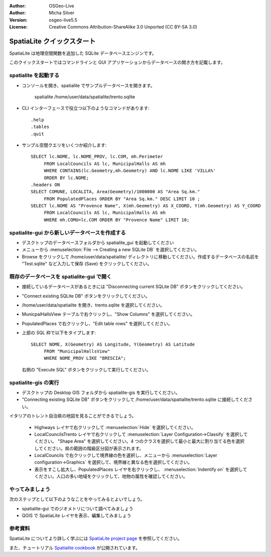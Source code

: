 :Author: OSGeo-Live
:Author: Micha Silver
:Version: osgeo-live5.5
:License: Creative Commons Attribution-ShareAlike 3.0 Unported  (CC BY-SA 3.0)

.. _spatialite-quickstart-ja:
 
.. image:: ../../images/project_logos/logo-spatialite.png
  :scale: 50 %
  :alt: project logo
  :align: right

********************************************************************************
SpatiaLite クイックスタート
********************************************************************************

SpatiaLite は地理空間関数を追加した SQLite データベースエンジンです。

このクイックスタートではコマンドラインと GUI アプリケーションからデータベースの開き方を記載します。

**spatialite** を起動する
================================================================================

* コンソールを開き、spatialite でサンプルデータベースを開きます。

   spatialite /home/user/data/spatialite/trento.sqlite

* CLI インターフェースで役立つ以下のようなコマンドがあります::

   .help
   .tables
   .quit   

* サンプル空間クエリをいくつか紹介します::

   SELECT lc.NOME, lc.NOME_PROV, lc.COM, mh.Perimeter 
        FROM LocalCouncils AS lc, MunicipalHalls AS mh 
        WHERE CONTAINS(lc.Geometry,mh.Geometry) AND lc.NOME LIKE 'VILLA%' 
        ORDER BY lc.NOME;
   .headers ON
   SELECT COMUNE, LOCALITA, Area(Geometry)/1000000 AS "Area Sq.km." 
        FROM PopulatedPlaces ORDER BY "Area Sq.km." DESC LIMIT 10 ; 
   SELECT lc.NOME AS "Provence Name", X(mh.Geometry) AS X_COORD, Y(mh.Geometry) AS Y_COORD 
        FROM LocalCouncils AS lc, MunicipalHalls AS mh 
        WHERE mh.COMU=lc.COM ORDER BY "Provence Name" LIMIT 10;
      

**spatialite-gui** から新しいデータベースを作成する
================================================================================

* デスクトップのデータベースフォルダから spatialite_gui を起動してください
* メニューから :menuselection:`File --> Creating a new SQLite DB` を選択してください。
* Browse をクリックして /home/user/data/spatialite/ ディレクトリに移動してください。作成するデータベースの名前を "Test.sqlite" など入力して保存 (Save) をクリックしてください。

既存のデータベースを **spatialite-gui** で開く
================================================================================

* 接続しているデータベースがあるときには "Disconnecting current SQLite DB" ボタンをクリックしてください。
* "Connect existing SQLite DB" ボタンをクリックしてください。
* /home/user/data/spatialite を開き、trento.sqlite を選択してください。
* MunicpalHallsView テーブルで右クリックし、"Show Columns" を選択してください。
* PopulatedPlaces で右クリックし、"Edit table rows" を選択してください。
* 上部の SQL 枠で以下をタイプします::

   SELECT NOME, X(Geometry) AS Longitude, Y(Geometry) AS Latitude
        FROM "MunicipalHallsView"
        WHERE NOME_PROV LIKE "BRESCIA";

  右側の "Execute SQL" ボタンをクリックして実行してください。

spatialite-gis の実行
================================================================================

* デスクトップの Desktop GIS フォルダから spatialite-gis を実行してください。
* "Connecting existing SQLite DB" ボタンをクリックして /home/user/data/spatialite/trento.sqlite に接続してください。

イタリアのトレント自治県の地図を見ることができるでしょう。

   - Highways レイヤで右クリックして :menuselection:`Hide` を選択してください。
   - LocalCouncilsTrento レイヤで右クリックして :menuselection:`Layer Configuration->Classify` を選択してください。 "Shape Area" を選択してください。4 つのクラスを選択して最小と最大に割り当てる色を選択してください。県の範囲の階級区分図が表示されます。
   - LocalCouncils で右クリックして境界線の色を選択し、メニューから :menuselection:`Layer configuration->Graphics` を選択して、境界線と異なる色を選択してください。
   - 表示をすこし拡大し、PopulatedPlaces レイヤを右クリックし、 :menuselection:`Indentify on` を選択してください。人口の多い地域をクリックして、地物の属性を確認してください。


やってみましょう
================================================================================

次のステップとして以下のようなことをやってみるとよいでしょう。

* spatialite-gui でのジオメトリについて調べてみましょう
* QGIS で SpatiaLite レイヤを表示、編集してみましょう

参考資料
================================================================================

SpatiaLite についてより詳しく学ぶには `SpatiaLite project page`_ を参照してください。

.. _`SpatiaLite project page`: https://www.gaia-gis.it/fossil/libspatialite/index

また、チュートリアル `Spatialite cookbook`_ が公開されています。

.. _`Spatialite cookbook`: http://www.gaia-gis.it/gaia-sins/spatialite-cookbook/index.html
